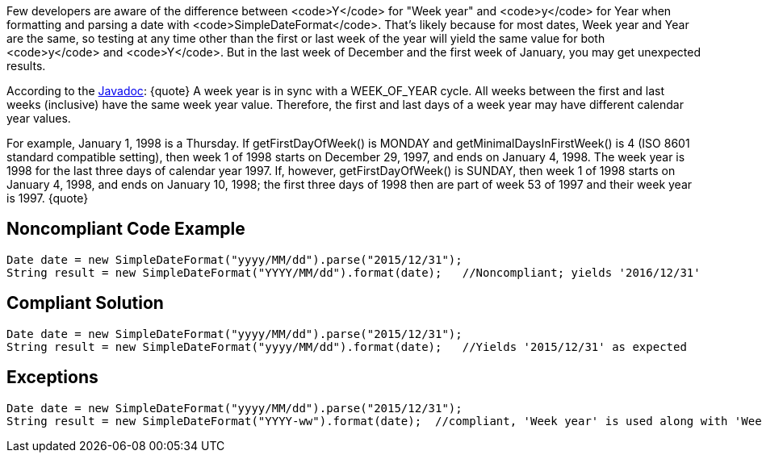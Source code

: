 Few developers are aware of the difference between <code>Y</code> for "Week year" and <code>y</code> for Year when formatting and parsing a date with <code>SimpleDateFormat</code>. That's likely because for most dates, Week year and Year are the same, so testing at any time other than the first or last week of the year will yield the same value for both <code>y</code> and <code>Y</code>. But in the last week of December and the first week of January, you may get unexpected results.

According to the http://docs.oracle.com/javase/8/docs/api/java/util/GregorianCalendar.html#week_year[Javadoc]:
{quote}
A week year is in sync with a WEEK_OF_YEAR cycle. All weeks between the first and last weeks (inclusive) have the same week year value. Therefore, the first and last days of a week year may have different calendar year values.

For example, January 1, 1998 is a Thursday. If getFirstDayOfWeek() is MONDAY and getMinimalDaysInFirstWeek() is 4 (ISO 8601 standard compatible setting), then week 1 of 1998 starts on December 29, 1997, and ends on January 4, 1998. The week year is 1998 for the last three days of calendar year 1997. If, however, getFirstDayOfWeek() is SUNDAY, then week 1 of 1998 starts on January 4, 1998, and ends on January 10, 1998; the first three days of 1998 then are part of week 53 of 1997 and their week year is 1997.
{quote}


== Noncompliant Code Example

----
Date date = new SimpleDateFormat("yyyy/MM/dd").parse("2015/12/31");
String result = new SimpleDateFormat("YYYY/MM/dd").format(date);   //Noncompliant; yields '2016/12/31'
----


== Compliant Solution

----
Date date = new SimpleDateFormat("yyyy/MM/dd").parse("2015/12/31");
String result = new SimpleDateFormat("yyyy/MM/dd").format(date);   //Yields '2015/12/31' as expected
----


== Exceptions

----
Date date = new SimpleDateFormat("yyyy/MM/dd").parse("2015/12/31");
String result = new SimpleDateFormat("YYYY-ww").format(date);  //compliant, 'Week year' is used along with 'Week of year'. result = '2016-01'
----

